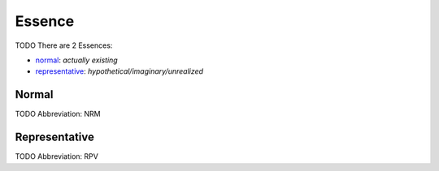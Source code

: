 
Essence
=======
TODO
There are 2 Essences:

- normal_: *actually existing*
- representative_: *hypothetical/imaginary/unrealized*





.. _NRM:
Normal
------
TODO
Abbreviation: NRM

.. _RPV:
Representative
--------------
TODO
Abbreviation: RPV


